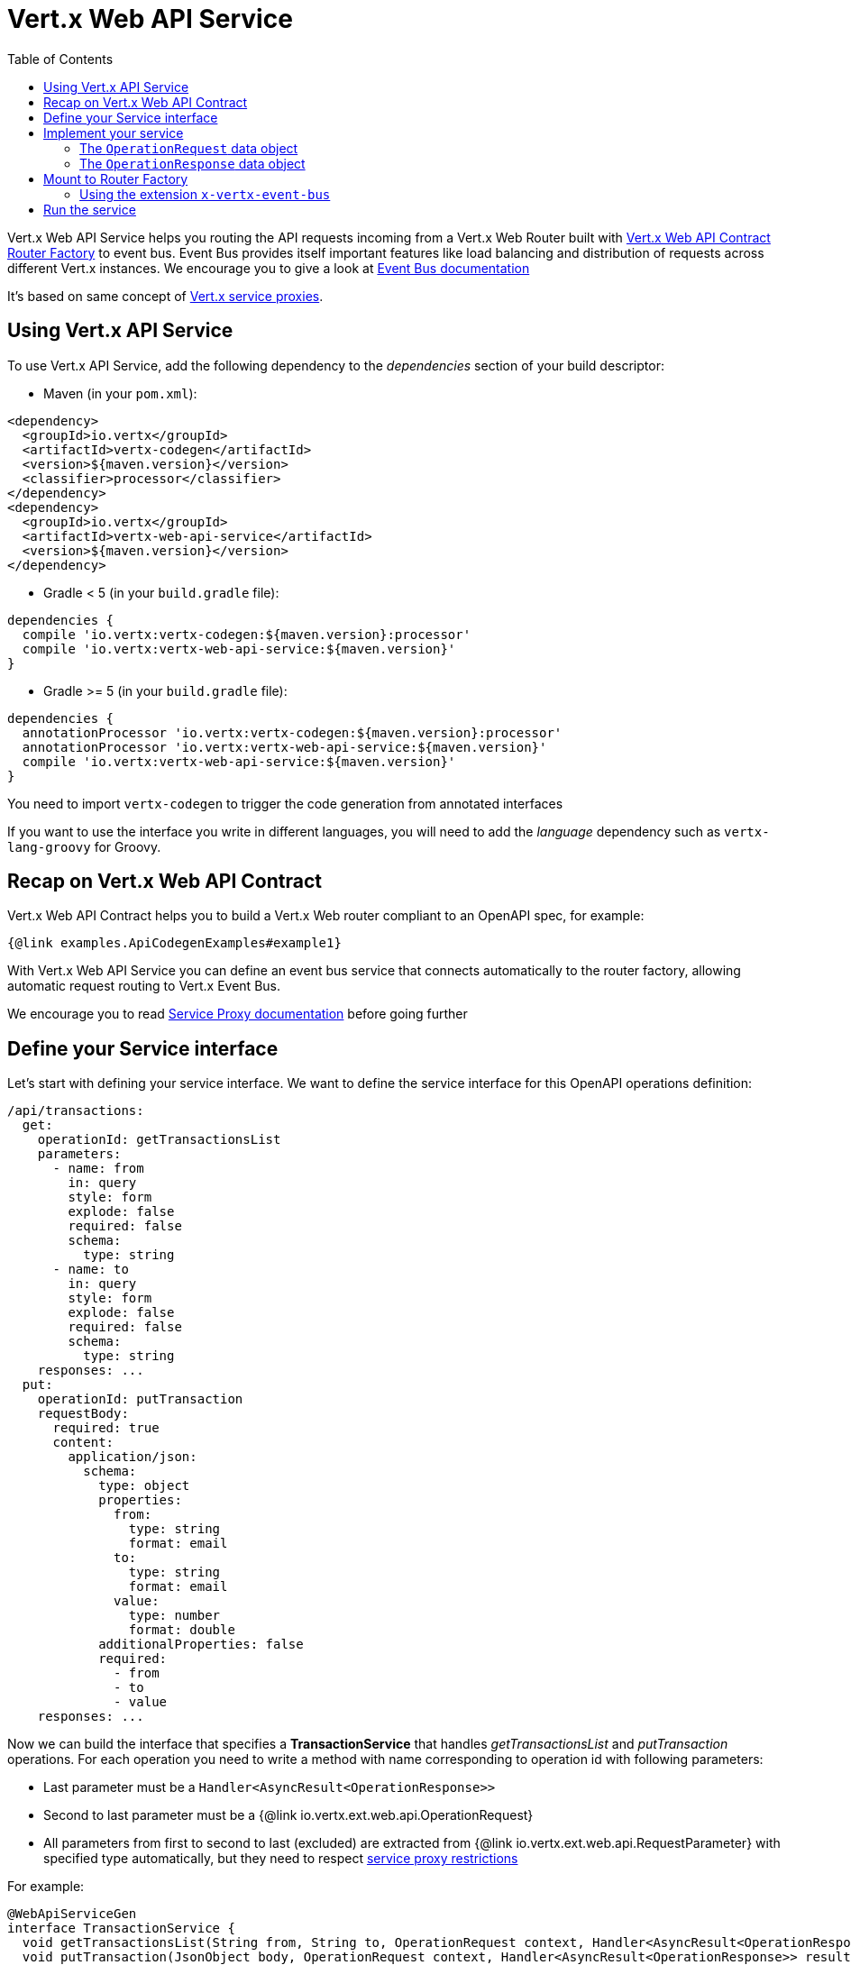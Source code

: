 = Vert.x Web API Service
:toc: left

Vert.x Web API Service helps you routing the API requests incoming from a Vert.x Web Router built with https://vertx.io/docs/vertx-web-api-contract/java/[Vert.x Web API Contract Router Factory] to event bus.
Event Bus provides itself important features like load balancing and distribution of requests across different Vert.x instances. We encourage you to give a look at https://vertx.io/docs/vertx-core/java/#event_bus[Event Bus documentation]

It's based on same concept of https://vertx.io/docs/vertx-service-proxy/java/[Vert.x service proxies].

== Using Vert.x API Service

To use Vert.x API Service, add the following dependency to the _dependencies_ section of your build descriptor:

* Maven (in your `pom.xml`):

[source,xml,subs="+attributes"]
----
<dependency>
  <groupId>io.vertx</groupId>
  <artifactId>vertx-codegen</artifactId>
  <version>${maven.version}</version>
  <classifier>processor</classifier>
</dependency>
<dependency>
  <groupId>io.vertx</groupId>
  <artifactId>vertx-web-api-service</artifactId>
  <version>${maven.version}</version>
</dependency>
----

* Gradle < 5 (in your `build.gradle` file):

[source,groovy,subs="+attributes"]
----
dependencies {
  compile 'io.vertx:vertx-codegen:${maven.version}:processor'
  compile 'io.vertx:vertx-web-api-service:${maven.version}'
}
----

* Gradle >= 5 (in your `build.gradle` file):

[source,groovy,subs="+attributes"]
----
dependencies {
  annotationProcessor 'io.vertx:vertx-codegen:${maven.version}:processor'
  annotationProcessor 'io.vertx:vertx-web-api-service:${maven.version}'
  compile 'io.vertx:vertx-web-api-service:${maven.version}'
}
----

You need to import `vertx-codegen` to trigger the code generation from annotated interfaces

If you want to use the interface you write in different languages, you will need to add the _language_ dependency such as
`vertx-lang-groovy` for Groovy.

== Recap on Vert.x Web API Contract

Vert.x Web API Contract helps you to build a Vert.x Web router compliant to an OpenAPI spec, for example:

[source,$lang]
----
{@link examples.ApiCodegenExamples#example1}
----

With Vert.x Web API Service you can define an event bus service that connects automatically to the router factory, allowing automatic request routing to Vert.x Event Bus.

We encourage you to read https://vertx.io/docs/vertx-service-proxy/java/[Service Proxy documentation] before going further

== Define your Service interface

Let's start with defining your service interface. We want to define the service interface for this OpenAPI operations definition:

[source,yaml]
----
/api/transactions:
  get:
    operationId: getTransactionsList
    parameters:
      - name: from
        in: query
        style: form
        explode: false
        required: false
        schema:
          type: string
      - name: to
        in: query
        style: form
        explode: false
        required: false
        schema:
          type: string
    responses: ...
  put:
    operationId: putTransaction
    requestBody:
      required: true
      content:
        application/json:
          schema:
            type: object
            properties:
              from:
                type: string
                format: email
              to:
                type: string
                format: email
              value:
                type: number
                format: double
            additionalProperties: false
            required:
              - from
              - to
              - value
    responses: ...
----

Now we can build the interface that specifies a *TransactionService* that handles _getTransactionsList_ and _putTransaction_ operations. For each operation you need to write a method with name corresponding to operation id with following parameters:

* Last parameter must be a `Handler<AsyncResult<OperationResponse>>`
* Second to last parameter must be a {@link io.vertx.ext.web.api.OperationRequest}
* All parameters from first to second to last (excluded) are extracted from {@link io.vertx.ext.web.api.RequestParameter} with specified type automatically, but they need to respect https://vertx.io/docs/vertx-service-proxy/java/#_restrictions_for_service_interface[service proxy restrictions]

For example:

[source,java]
----
@WebApiServiceGen
interface TransactionService {
  void getTransactionsList(String from, String to, OperationRequest context, Handler<AsyncResult<OperationResponse>> resultHandler);
  void putTransaction(JsonObject body, OperationRequest context, Handler<AsyncResult<OperationResponse>> resultHandler);
}
----

When you receive a request at `TransactionService.getTransactionsList()` the generated service handler will automatically extract `from` and `to` parameter (if present) from {@link io.vertx.ext.web.api.OperationRequest}. In `putTransaction()` we use the `body` parameter name to extract the json body.

The service handler is also capable to translate `JsonObject` to Vert.x data objects automatically, for example if you have a `Transaction` data object that matches the json schema above, you can rewrite the `putTransaction()` signature as:

[source,java]
----
void putTransaction(Transaction body, OperationRequest context, Handler<AsyncResult<OperationResponse>> resultHandler);
----

Note that generated service handler matches method parameters with spec's parameter name and not with the location of parameter, so avoid duplicated parameter names in your spec

We also encourage to extract with {@link io.vertx.ext.web.api.RequestParameter} parameters that uses json schema allOf/anyOf/oneOf/not keywords because the extraction can produce undefined behaviours

== Implement your service

Now you can implement your service. The {@link io.vertx.ext.web.api.OperationRequest} object contains headers and parameters maps.

To write the request you must call the `resultHandler` with an {@link io.vertx.ext.web.api.OperationResponse}. To construct the {@link io.vertx.ext.web.api.OperationResponse} you can use some handy methods like {@link io.vertx.ext.web.api.OperationResponse#completedWithJson(io.vertx.core.buffer.Buffer)} or {@link io.vertx.ext.web.api.OperationResponse#completedWithPlainText(io.vertx.core.buffer.Buffer)}

For example:

[source,$lang]
----
{@link examples.ApiCodegenExamples#example2}
----

=== The `OperationRequest` data object

`OperationRequest` it's a _serializable_ version of `RoutingContext`. It doesn't contain all data encapsulated in `RoutingContext`. It transports to your service:

* {@link io.vertx.ext.web.api.OperationRequest#getHeaders()}: Headers of the request
* {@link io.vertx.ext.web.api.OperationRequest#getParams()}: Contains `routingContext.get("parsedParameters")`
* {@link io.vertx.ext.web.api.OperationRequest#getUser()}: Contains `routingContext.user().principal()`, null if no user is authenticated
* {@link io.vertx.ext.web.api.OperationRequest#getExtra()}: Contains an extra configurable payload

You can configure a lambda that builds the extra payload with {@link io.vertx.ext.web.api.contract.RouterFactory#setExtraOperationContextPayloadMapper(java.util.function.Function)}

=== The `OperationResponse` data object

`OperationResponse` is composed by:

* Headers of the response
* Status code/Status message
* Body as a payload. If you set the payload as null no body will be sent

== Mount to Router Factory

Now that your service is ready you need to mount it to {@link io.vertx.ext.web.api.contract.openapi3.OpenAPI3RouterFactory}. When you use one of the methods below, the router factory mounts an handler that routes the request through the event bus to the service at the address specified. Pay attention to specify the correct address to event bus endpoint.

You have four methods to match the service with router operation handlers:

* Mount manually every operation to a specified address with {@link io.vertx.ext.web.api.contract.openapi3.OpenAPI3RouterFactory#mountOperationToEventBus(java.lang.String, java.lang.String)}
* Mount operations matching a tag[https://github.com/OAI/OpenAPI-Specification/blob/master/versions/3.0.1.md#operation-object] to a specified address with {@link io.vertx.ext.web.api.contract.openapi3.OpenAPI3RouterFactory#mountServiceFromTag(java.lang.String, java.lang.String)}.
* Specify the class interface and the address of the service with {@link io.vertx.ext.web.api.contract.openapi3.OpenAPI3RouterFactory#mountServiceInterface(java.lang.Class, java.lang.String)}. This method introspects the interface public methods and mounts all matching method names with operation ids
* Specify inside the OpenAPI specification the `x-vertx-event-bus` extension for operations you want to route to your service and scan all operations that contains it with {@link io.vertx.ext.web.api.contract.openapi3.OpenAPI3RouterFactory#mountServicesFromExtensions()}

We suggest you to use the extension `x-vertx-event-bus` over all other methods. If you don't want to modify your spec adding extensions, we recommend you to use {@link io.vertx.ext.web.api.contract.openapi3.OpenAPI3RouterFactory#mountServiceInterface(java.lang.Class, java.lang.String)}

=== Using the extension `x-vertx-event-bus`

The `x-vertx-event-bus` can be configured both in path item object or in operation object. It can be:

* A string containing the address of service
* An object containing:
** The field `address` that specifies the address of the service
** The field `method` that specifies the interface method name (valid only when you specify it in operation object)
** The delivery options `timeout` and `headers` (Look at {@link io.vertx.core.eventbus.DeliveryOptions})

For example if I want to route _getTransactionsList_ to `TransactionService` mounted at event bus address `transaction_service.my_application`:

[source,yaml]
----
/api/transactions:
  get:
    operationId: getTransactionsList
    parameters: ...
    responses: ...
    x-vertx-event-bus: transaction_service.my_application
----

Or

[source,yaml]
----
/api/transactions:
  get:
    operationId: getTransactionsList
    parameters: ...
    responses: ...
    x-vertx-event-bus:
      address: transaction_service.my_application
      method: getTransactionsList
----

You can specify both in path item and operation the extension and router factory will take care of merging it:

[source,yaml]
----
/api/transactions:
  x-vertx-event-bus:
    address: transaction_service.my_application
    timeout: 1000
  get:
    operationId: getTransactionsList
    parameters: ...
    responses: ...
  post:
    operationId: postTransaction
    parameters: ...
    responses: ...
    x-vertx-event-bus:
      method: postTransactionToDb
----

In this example:

* `getTransactionList` operation is mapped to service at address `transaction_service.my_application` and method `getTransactionList`
* `postTransaction` operation is mapped to service at address `transaction_service.my_application` and method `postTransactionToDb`

Then you can call {@link io.vertx.ext.web.api.contract.openapi3.OpenAPI3RouterFactory#mountServicesFromExtensions()} that scans entire spec and mounts the handlers that route to your service the requests

== Run the service

Now you can register your service to event bus:

[source,$lang]
----
{@link examples.ApiCodegenExamples#example3}
----

For more info look at https://vertx.io/docs/vertx-service-proxy/java/#_exposing_your_service[Vert.x service proxy documentation]
